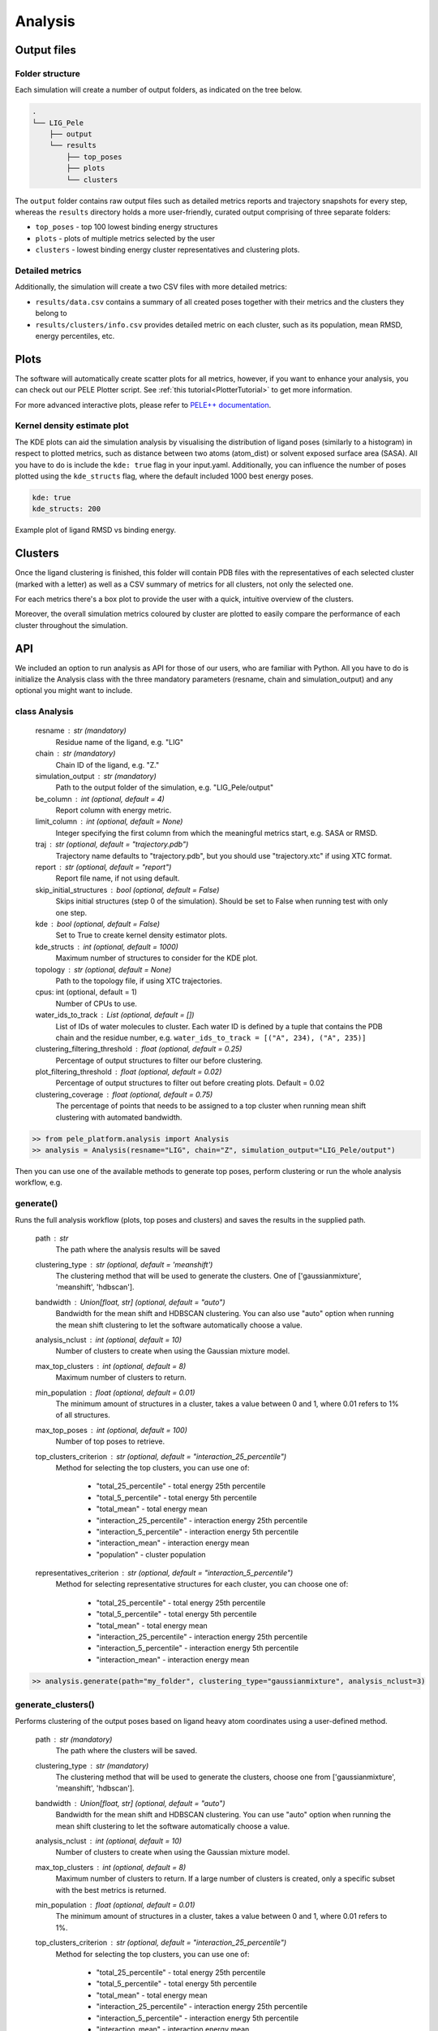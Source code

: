 Analysis
============

Output files
-----------------

Folder structure
++++++++++++++++++

Each simulation will create a number of output folders, as indicated on the tree below.

.. code:: console

    .
    └── LIG_Pele
        ├── output
        └── results
            ├── top_poses
            ├── plots
            └── clusters


The ``output`` folder contains raw output files such as detailed metrics reports and trajectory snapshots for every step, whereas the
``results`` directory holds a more user-friendly, curated output comprising of three separate folders:

- ``top_poses`` - top 100 lowest binding energy structures
- ``plots`` - plots of multiple metrics selected by the user
- ``clusters`` - lowest binding energy cluster representatives and clustering plots.

Detailed metrics
++++++++++++++++++

Additionally, the simulation will create a two CSV files with more detailed metrics:

- ``results/data.csv`` contains a summary of all created poses together with their metrics and the clusters they belong to
- ``results/clusters/info.csv`` provides detailed metric on each cluster, such as its population, mean RMSD, energy percentiles, etc.


Plots
---------
The software will automatically create scatter plots for all metrics, however, if you want to enhance your analysis, you
can check out our PELE Plotter script. See :ref:`this tutorial<PlotterTutorial>` to get more information.

For more advanced interactive plots, please refer to `PELE++ documentation <https://nostrumbiodiscovery.github.io/pele_docs/intro/GeneralAnalysis/GeneralAnalysis.html>`_.

Kernel density estimate plot
++++++++++++++++++++++++++++++

The KDE plots can aid the simulation analysis by visualising the distribution of ligand poses (similarly to a histogram)
in respect to plotted metrics, such as distance between two atoms (atom_dist) or solvent exposed surface area (SASA).
All you have to do is include the ``kde: true`` flag in your input.yaml. Additionally, you can influence the number of
poses plotted using the ``kde_structs`` flag, where the default included 1000 best energy poses.

.. code-block:: yaml

    kde: true
    kde_structs: 200

Example plot of ligand RMSD vs binding energy.

.. image:: ../img/plotter_example1.png
  :width: 400
  :align: center

Clusters
-----------

Once the ligand clustering is finished, this folder will contain PDB files with the representatives of each selected cluster
(marked with a letter) as well as a CSV summary of metrics for all clusters, not only the selected one.

For each metrics there's a box plot to provide the user with a quick, intuitive overview of the clusters.

.. image:: ../img/clusters_boxplot.png
  :width: 400
  :align: center

Moreover, the overall simulation metrics coloured by cluster are plotted to easily compare the performance of each cluster
throughout the simulation.

.. image:: ../img/cluster_scatter.png
  :width: 400
  :align: center



API
-----

We included an option to run analysis as API for those of our users, who are familiar with Python. All you have to do is
initialize the Analysis class with the three mandatory parameters (resname, chain and simulation_output) and any optional
you might want to include.

class Analysis
++++++++++++++++
        resname : str (mandatory)
            Residue name of the ligand, e.g. "LIG"
        chain : str (mandatory)
            Chain ID of the ligand, e.g. "Z."
        simulation_output : str (mandatory)
            Path to the output folder of the simulation, e.g. "LIG_Pele/output"
        be_column : int (optional, default = 4)
            Report column with energy metric.
        limit_column : int (optional, default = None)
            Integer specifying the first column from which the meaningful metrics start, e.g. SASA or RMSD.
        traj : str (optional, default = "trajectory.pdb")
            Trajectory name defaults to "trajectory.pdb", but you should use "trajectory.xtc" if using XTC format.
        report : str (optional, default = "report")
            Report file name, if not using default.
        skip_initial_structures : bool (optional, default = False)
            Skips initial structures (step 0 of the simulation). Should be set to False when running test
            with only one step.
        kde : bool (optional, default = False)
            Set to True to create kernel density estimator plots.
        kde_structs : int (optional, default = 1000)
            Maximum number of structures to consider for the KDE plot.
        topology : str (optional, default = None)
            Path to the topology file, if using XTC trajectories.
        cpus: int (optional, default = 1)
            Number of CPUs to use.
        water_ids_to_track : List (optional, default = [])
            List of IDs of water molecules to cluster. Each water ID is defined by
            a tuple that contains the PDB chain and the residue number, e.g.
            ``water_ids_to_track = [("A", 234), ("A", 235)]``
        clustering_filtering_threshold : float (optional, default = 0.25)
            Percentage of output structures to filter our before clustering.
        plot_filtering_threshold : float (optional, default = 0.02)
            Percentage of output structures to filter out before creating plots. Default = 0.02
        clustering_coverage : float (optional, default = 0.75)
            The percentage of points that needs to be assigned to a top cluster when running mean shift clustering
            with automated bandwidth.

.. code-block:: python

     >> from pele_platform.analysis import Analysis
     >> analysis = Analysis(resname="LIG", chain="Z", simulation_output="LIG_Pele/output")

Then you can use one of the available methods to generate top poses, perform clustering or run the whole analysis workflow, e.g.

generate()
++++++++++++

Runs the full analysis workflow (plots, top poses and clusters) and saves the results in the supplied path.

        path : str
            The path where the analysis results will be saved
        clustering_type : str (optional, default = 'meanshift')
            The clustering method that will be used to generate the clusters. One of ['gaussianmixture', 'meanshift', 'hdbscan'].
        bandwidth : Union[float, str] (optional, default = "auto")
            Bandwidth for the mean shift and HDBSCAN clustering. You can also use "auto" option when running the mean
            shift clustering to let the software automatically choose a value.
        analysis_nclust : int (optional, default = 10)
            Number of clusters to create when using the Gaussian mixture model.
        max_top_clusters : int (optional, default = 8)
            Maximum number of clusters to return.
        min_population : float (optional, default = 0.01)
            The minimum amount of structures in a cluster, takes a value between 0 and 1, where 0.01 refers to 1% of all structures.
        max_top_poses : int (optional, default = 100)
            Number of top poses to retrieve.
        top_clusters_criterion : str (optional, default = "interaction_25_percentile")
            Method for selecting the top clusters, you can use one of:

                * "total_25_percentile" - total energy 25th percentile
                * "total_5_percentile" - total energy 5th percentile
                * "total_mean" - total energy mean
                * "interaction_25_percentile" - interaction energy 25th percentile
                * "interaction_5_percentile" - interaction energy 5th percentile
                * "interaction_mean" - interaction energy mean
                * "population" - cluster population

        representatives_criterion : str (optional, default = "interaction_5_percentile")
            Method for selecting representative structures for each cluster, you can choose one of:

                * "total_25_percentile" - total energy 25th percentile
                * "total_5_percentile" - total energy 5th percentile
                * "total_mean" - total energy mean
                * "interaction_25_percentile" - interaction energy 25th percentile
                * "interaction_5_percentile" - interaction energy 5th percentile
                * "interaction_mean" - interaction energy mean

.. code-block:: python

    >> analysis.generate(path="my_folder", clustering_type="gaussianmixture", analysis_nclust=3)


generate_clusters()
++++++++++++++++++++
Performs clustering of the output poses based on ligand heavy atom coordinates using a user-defined method.

        path : str (mandatory)
            The path where the clusters will be saved.
        clustering_type : str (mandatory)
            The clustering method that will be used to generate the clusters, choose one from ['gaussianmixture', 'meanshift', 'hdbscan'].
        bandwidth : Union[float, str] (optional, default = "auto")
            Bandwidth for the mean shift and HDBSCAN clustering. You can use "auto" option when running the mean
            shift clustering to let the software automatically choose a value.
        analysis_nclust : int (optional, default = 10)
            Number of clusters to create when using the Gaussian mixture model.
        max_top_clusters : int (optional, default = 8)
            Maximum number of clusters to return. If a large number of clusters is created, only a specific subset with the best metrics is returned.
        min_population : float (optional, default = 0.01)
            The minimum amount of structures in a cluster, takes a value between 0 and 1, where 0.01 refers to 1%.
        top_clusters_criterion : str (optional, default = "interaction_25_percentile")
            Method for selecting the top clusters, you can use one of:

                - "total_25_percentile" - total energy 25th percentile
                - "total_5_percentile" - total energy 5th percentile
                - "total_mean" - total energy mean
                - "interaction_25_percentile" - interaction energy 25th percentile
                - "interaction_5_percentile" - interaction energy 5th percentile
                - "interaction_mean" - interaction energy mean
                - "population" - cluster population
        representatives_criterion : str (optional, default = "interaction_5_percentile")
            Method for selecting representative structures for each cluster, you can choose one of:

                - "total_25_percentile" - total energy 25th percentile
                - "total_5_percentile" - total energy 5th percentile
                - "total_mean" - total energy mean
                - "interaction_25_percentile" - interaction energy 25th percentile
                - "interaction_5_percentile" - interaction energy 5th percentile
                - "interaction_mean" - interaction energy mean

.. code-block:: python

    >> analysis.generate_clusters(path="my_clusters", clustering_type="gaussianmixture", analysis_nclust=3)

generate_plots()
++++++++++++++++++

Generates scatter plots for all metrics versus binding energy and total energy.

    path : str (mandatory)
        The path where the plots will be saved.

.. code-block:: python

    >> analysis.generate_plots("my_plots_folder")

generate_top_poses()
+++++++++++++++++++++

Retrieves the best binding energy poses and saves them in the PDB format, returns a list of metrics associated with each pose.

        path : str (mandatory)
            The path where the top poses will be saved.
        n_poses : int (optional, default = 100)
            The number of top poses to retrieve.

.. code-block:: python

    >> best_metrics = analysis.generate_top_poses("my_working_folder", n_poses=20)

generate_report()
++++++++++++++++++

It generates the final simulation report as a PDF file.

        plots_path : str (mandatory)
            The path where the plots are saved.
        poses_path : str (mandatory)
            The path where the top poses are saved.
        clusters_path : str (mandatory)
            The path where the clusters are saved.
        best_metrics : list[float] (mandatory)
            The list that contains the metrics belonging to the extracted best poses, extracted by generate_top_poses method.
        filename : str (mandatory)
            The filename for the simulation report.

.. code-block:: python

    >> analysis.generate_report("my_plots_folder", "my_working_folder", "my_clusters", best_metrics, "report.pdf")
